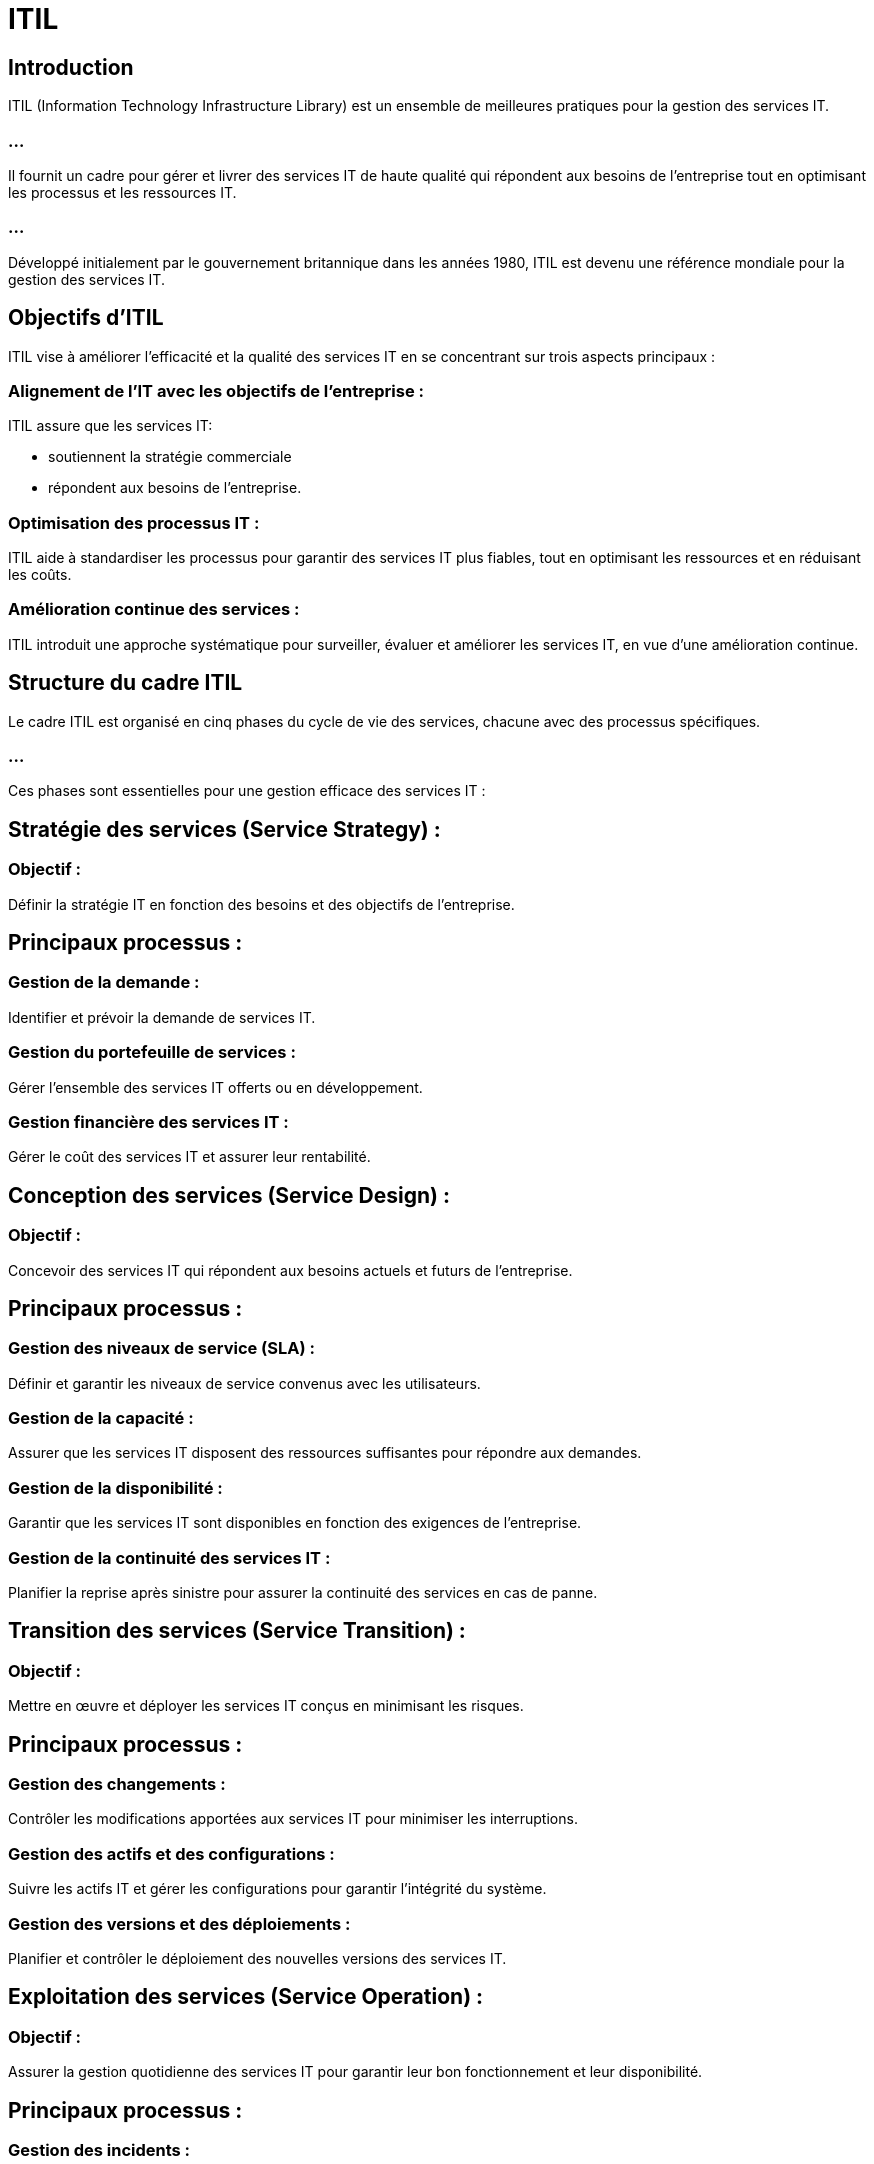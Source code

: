 = ITIL 
:revealjs_theme: beige
:source-highlighter: highlight.js
:icons: font


== Introduction

ITIL (Information Technology Infrastructure Library) est un ensemble de meilleures pratiques pour la gestion des services IT. 


=== ...

Il fournit un cadre pour gérer et livrer des services IT de haute qualité qui répondent aux besoins de l'entreprise tout en optimisant les processus et les ressources IT. 

=== ...

Développé initialement par le gouvernement britannique dans les années 1980, ITIL est devenu une référence mondiale pour la gestion des services IT.

== Objectifs d'ITIL

ITIL vise à améliorer l'efficacité et la qualité des services IT en se concentrant sur trois aspects principaux :

=== Alignement de l'IT avec les objectifs de l'entreprise : 

ITIL assure que les services IT:
[%step]
* soutiennent la stratégie commerciale
* répondent aux besoins de l’entreprise.

=== Optimisation des processus IT : 

ITIL aide à standardiser les processus pour garantir des services IT plus fiables, tout en optimisant les ressources et en réduisant les coûts.

=== Amélioration continue des services : 

ITIL introduit une approche systématique pour surveiller, évaluer et améliorer les services IT, en vue d'une amélioration continue.


== Structure du cadre ITIL

Le cadre ITIL est organisé en cinq phases du cycle de vie des services, chacune avec des processus spécifiques. 

=== ...

Ces phases sont essentielles pour une gestion efficace des services IT :

== Stratégie des services (Service Strategy) :

=== Objectif : 

Définir la stratégie IT en fonction des besoins et des objectifs de l'entreprise.

== Principaux processus :

=== Gestion de la demande : 

Identifier et prévoir la demande de services IT.

=== Gestion du portefeuille de services : 

Gérer l'ensemble des services IT offerts ou en développement.

=== Gestion financière des services IT : 

Gérer le coût des services IT et assurer leur rentabilité.

== Conception des services (Service Design) :

=== Objectif : 

Concevoir des services IT qui répondent aux besoins actuels et futurs de l'entreprise.

== Principaux processus :

=== Gestion des niveaux de service (SLA) : 

Définir et garantir les niveaux de service convenus avec les utilisateurs.

=== Gestion de la capacité : 

Assurer que les services IT disposent des ressources suffisantes pour répondre aux demandes.

=== Gestion de la disponibilité : 

Garantir que les services IT sont disponibles en fonction des exigences de l'entreprise.

=== Gestion de la continuité des services IT : 

Planifier la reprise après sinistre pour assurer la continuité des services en cas de panne.

== Transition des services (Service Transition) :

=== Objectif : 

Mettre en œuvre et déployer les services IT conçus en minimisant les risques.

== Principaux processus :

=== Gestion des changements : 

Contrôler les modifications apportées aux services IT pour minimiser les interruptions.

=== Gestion des actifs et des configurations : 

Suivre les actifs IT et gérer les configurations pour garantir l'intégrité du système.

=== Gestion des versions et des déploiements : 

Planifier et contrôler le déploiement des nouvelles versions des services IT.

== Exploitation des services (Service Operation) :

=== Objectif : 

Assurer la gestion quotidienne des services IT pour garantir leur bon fonctionnement et leur disponibilité.

== Principaux processus :

=== Gestion des incidents : 

Résoudre rapidement les incidents pour rétablir le service.

=== Gestion des problèmes : 

Identifier la cause racine des incidents et mettre en œuvre des correctifs définitifs.

=== Gestion des accès : 

Contrôler l'accès des utilisateurs aux services IT.

=== Gestion des événements : 

Surveiller les événements du système pour anticiper les problèmes potentiels.



// PHASE 
== Amélioration continue des services (Continual Service Improvement) :

=== Objectif : 

Évaluer constamment les services IT pour les améliorer de manière continue.

== Principaux processus :

=== Mesure et évaluation des performances : 

Suivre les indicateurs clés de performance (KPI) pour évaluer l'efficacité des services.


=== Analyse des données : 

Utiliser les retours d’expérience et les données pour identifier les opportunités d’amélioration.



// FIN DES PHASES

== Avantages d'ITIL

=== Alignement de l’IT avec les besoins de l’entreprise : 

ITIL permet aux services IT de répondre directement aux priorités stratégiques et aux besoins des utilisateurs.

=== Efficacité et réduction des coûts : 

En standardisant les processus et en optimisant l'utilisation des ressources IT, ITIL aide à réduire les coûts opérationnels tout en maintenant la qualité des services.

=== Amélioration de la qualité de service : 

Grâce à des processus rigoureux de gestion des incidents, des changements et des configurations, ITIL améliore la disponibilité et la fiabilité des services IT.

=== Meilleure gestion des risques : 

ITIL encourage une gestion proactive des risques en identifiant les problèmes potentiels avant qu’ils ne deviennent des incidents majeurs.

=== Amélioration continue : 

Avec l'approche d'amélioration continue des services (CSI), les entreprises sont encouragées à évaluer régulièrement leurs processus et services pour identifier des domaines d'amélioration.

== Rôles clés dans ITIL

=== Propriétaire du service (Service Owner) : 

Responsable de la gestion d’un service spécifique tout au long de son cycle de vie.

=== Gestionnaire des incidents (Incident Manager) : 

Responsable de la gestion et de la résolution rapide des incidents pour minimiser leur impact.

=== Gestionnaire des problèmes (Problem Manager) : 

Responsable de l'analyse des causes des incidents et de la mise en œuvre des solutions définitives.

=== Gestionnaire des changements (Change Manager) : 

Responsable de l'approbation et de la gestion des changements dans l'environnement IT pour limiter les interruptions.





